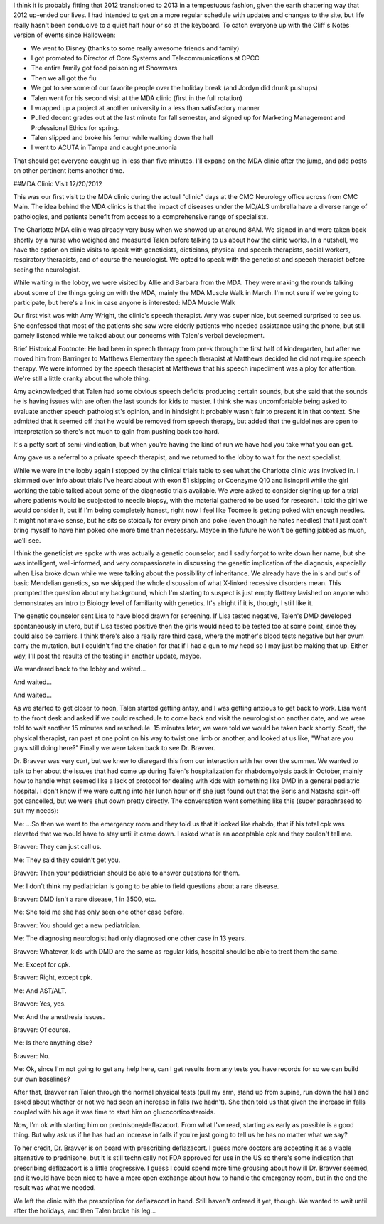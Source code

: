.. title: Catching Up and December Clinic Visit
.. slug: catching-up-and-december-clinic-visit
.. date: 2013-01-28 22:10:50 UTC-05:00
.. tags: 
.. category: 
.. link: 
.. description: 
.. type: text

I think it is probably fitting that 2012 transitioned to 2013 in a tempestuous fashion, given the earth shattering way that 2012 up-ended our lives. I had intended to get on a more regular schedule with updates and changes to the site, but life really hasn't been conducive to a quiet half hour or so at the keyboard. To catch everyone up with the Cliff's Notes version of events since Halloween:

- We went to Disney (thanks to some really awesome friends and family)
- I got promoted to Director of Core Systems and Telecommunications at CPCC
- The entire family got food poisoning at Showmars
- Then we all got the flu
- We got to see some of our favorite people over the holiday break (and Jordyn did drunk pushups)
- Talen went for his second visit at the MDA clinic (first in the full rotation)
- I wrapped up a project at another university in a less than satisfactory manner
- Pulled decent grades out at the last minute for fall semester, and signed up for Marketing Management and Professional Ethics for spring.
- Talen slipped and broke his femur while walking down the hall
- I went to ACUTA in Tampa and caught pneumonia

That should get everyone caught up in less than five minutes. I'll expand on the MDA clinic after the jump, and add posts on other pertinent items another time.


##MDA Clinic Visit 12/20/2012

This was our first visit to the MDA clinic during the actual "clinic" days at the CMC Neurology office across from CMC Main. The idea behind the MDA clinics is that the impact of diseases under the MD/ALS umbrella have a diverse range of pathologies, and patients benefit from access to a comprehensive range of specialists.

The Charlotte MDA clinic was already very busy when we showed up at around 8AM. We signed in and were taken back shortly by a nurse who weighed and measured Talen before talking to us about how the clinic works. In a nutshell, we have the option on clinic visits to speak with geneticists, dieticians, physical and speech therapists, social workers, respiratory therapists, and of course the neurologist. We opted to speak with the geneticist and speech therapist before seeing the neurologist.

While waiting in the lobby, we were visited by Allie and Barbara from the MDA. They were making the rounds talking about some of the things going on with the MDA, mainly the MDA Muscle Walk in March. I'm not sure if we're going to participate, but here's a link in case anyone is interested: MDA Muscle Walk

Our first visit was with Amy Wright, the clinic's speech therapist. Amy was super nice, but seemed surprised to see us. She confessed that most of the patients she saw were elderly patients who needed assistance using the phone, but still gamely listened while we talked about our concerns with Talen's verbal development.

Brief Historical Footnote: He had been in speech therapy from pre-k through the first half of kindergarten, but after we moved him from Barringer to Matthews Elementary the speech therapist at Matthews decided he did not require speech therapy. We were informed by the speech therapist at Matthews that his speech impediment was a ploy for attention. We're still a little cranky about the whole thing.

Amy acknowledged that Talen had some obvious speech deficits producing certain sounds, but she said that the sounds he is having issues with are often the last sounds for kids to master. I think she was uncomfortable being asked to evaluate another speech pathologist's opinion, and in hindsight it probably wasn't fair to present it in that context. She admitted that it seemed off that he would be removed from speech therapy, but added that the guidelines are open to interpretation so there's not much to gain from pushing back too hard.

It's a petty sort of semi-vindication, but when you're having the kind of run we have had you take what you can get.

Amy gave us a referral to a private speech therapist, and we returned to the lobby to wait for the next specialist.

While we were in the lobby again I stopped by the clinical trials table to see what the Charlotte clinic was involved in. I skimmed over info about trials I've heard about with exon 51 skipping or Coenzyme Q10 and lisinopril while the girl working the table talked about some of the diagnostic trials available. We were asked to consider signing up for a trial where patients would be subjected to needle biopsy, with the material gathered to be used for research. I told the girl we would consider it, but if I'm being completely honest, right now I feel like Toomee is getting poked with enough needles. It might not make sense, but he sits so stoically for every pinch and poke (even though he hates needles) that I just can't bring myself to have him poked one more time than necessary. Maybe in the future he won't be getting jabbed as much, we'll see.

I think the geneticist we spoke with was actually a genetic counselor, and I sadly forgot to write down her name, but she was intelligent, well-informed, and very compassionate in discussing the genetic implication of the diagnosis, especially when Lisa broke down while we were talking about the possibility of inheritance. We already have the in's and out's of basic Mendelian genetics, so we skipped the whole discussion of what X-linked recessive disorders mean. This prompted the question about my background, which I'm starting to suspect is just empty flattery lavished on anyone who demonstrates an Intro to Biology level of familiarity with genetics. It's alright if it is, though, I still like it.

The genetic counselor sent Lisa to have blood drawn for screening. If Lisa tested negative, Talen's DMD developed spontaneously in utero, but if Lisa tested positive then the girls would need to be tested too at some point, since they could also be carriers. I think there's also a really rare third case, where the mother's blood tests negative but her ovum carry the mutation, but I couldn't find the citation for that if I had a gun to my head so I may just be making that up. Either way, I'll post the results of the testing in another update, maybe.

We wandered back to the lobby and waited...

And waited...

And waited...

As we started to get closer to noon, Talen started getting antsy, and I was getting anxious to get back to work. Lisa went to the front desk and asked if we could reschedule to come back and visit the neurologist on another date, and we were told to wait another 15 minutes and reschedule. 15 minutes later, we were told we would be taken back shortly. Scott, the physical therapist, ran past at one point on his way to twist one limb or another, and looked at us like, "What are you guys still doing here?" Finally we were taken back to see Dr. Bravver.

Dr. Bravver was very curt, but we knew to disregard this from our interaction with her over the summer. We wanted to talk to her about the issues that had come up during Talen's hospitalization for rhabdomyolysis back in October, mainly how to handle what seemed like a lack of protocol for dealing with kids with something like DMD in a general pediatric hospital. I don't know if we were cutting into her lunch hour or if she just found out that the Boris and Natasha spin-off got cancelled, but we were shut down pretty directly. The conversation went something like this (super paraphrased to suit my needs):

Me: ...So then we went to the emergency room and they told us that it looked like rhabdo, that if his total cpk was elevated that we would have to stay until it came down. I asked what is an acceptable cpk and they couldn't tell me.

Bravver: They can just call us.

Me: They said they couldn't get you.

Bravver: Then your pediatrician should be able to answer questions for them.

Me: I don't think my pediatrician is going to be able to field questions about a rare disease.

Bravver: DMD isn't a rare disease, 1 in 3500, etc.

Me: She told me she has only seen one other case before.

Bravver: You should get a new pediatrician.

Me: The diagnosing neurologist had only diagnosed one other case in 13 years.

Bravver: Whatever, kids with DMD are the same as regular kids, hospital should be able to treat them the same.

Me: Except for cpk.

Bravver: Right, except cpk.

Me: And AST/ALT.

Bravver: Yes, yes.

Me: And the anesthesia issues.

Bravver: Of course.

Me: Is there anything else?

Bravver: No.

Me: Ok, since I'm not going to get any help here, can I get results from any tests you have records for so we can build our own baselines?

After that, Bravver ran Talen through the normal physical tests (pull my arm, stand up from supine, run down the hall) and asked about whether or not we had seen an increase in falls (we hadn't). She then told us that given the increase in falls coupled with his age it was time to start him on glucocorticosteroids.

Now, I'm ok with starting him on prednisone/deflazacort. From what I've read, starting as early as possible is a good thing. But why ask us if he has had an increase in falls if you're just going to tell us he has no matter what we say?

To her credit, Dr. Bravver is on board with prescribing deflazacort. I guess more doctors are accepting it as a viable alternative to prednisone, but it is still technically not FDA approved for use in the US so there's some indication that prescribing deflazacort is a little progressive. I guess I could spend more time grousing about how ill Dr. Bravver seemed, and it would have been nice to have a more open exchange about how to handle the emergency room, but in the end the result was what we needed.

We left the clinic with the prescription for deflazacort in hand. Still haven't ordered it yet, though. We wanted to wait until after the holidays, and then Talen broke his leg...

